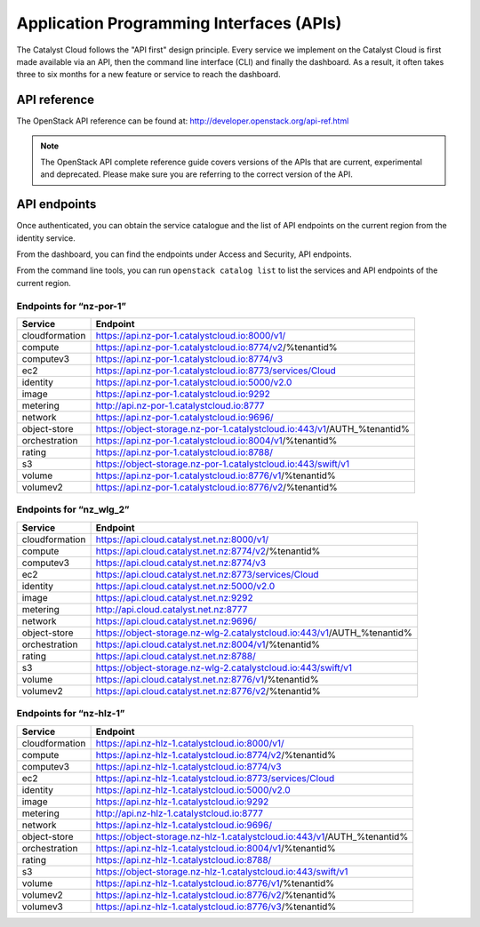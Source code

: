 #########################################
Application Programming Interfaces (APIs)
#########################################


The Catalyst Cloud follows the "API first" design principle. Every service we
implement on the Catalyst Cloud is first made available via an API, then the
command line interface (CLI) and finally the dashboard. As a result, it often
takes three to six months for a new feature or service to reach the dashboard.


*************
API reference
*************

The OpenStack API reference can be found at:
http://developer.openstack.org/api-ref.html

.. note::

  The OpenStack API complete reference guide covers versions of the APIs that
  are current, experimental and deprecated. Please make sure you are referring
  to the correct version of the API.


*************
API endpoints
*************

Once authenticated, you can obtain the service catalogue and the list of API
endpoints on the current region from the identity service.

From the dashboard, you can find the endpoints under Access and Security, API
endpoints.

From the command line tools, you can run ``openstack catalog list`` to list the
services and API endpoints of the current region.

Endpoints for “nz-por-1”
------------------------

+----------------+-------------------------------------------------------------------------+
| Service        | Endpoint                                                                |
+================+=========================================================================+
| cloudformation | https://api.nz-por-1.catalystcloud.io:8000/v1/                          |
+----------------+-------------------------------------------------------------------------+
| compute        | https://api.nz-por-1.catalystcloud.io:8774/v2/%tenantid%                |
+----------------+-------------------------------------------------------------------------+
| computev3      | https://api.nz-por-1.catalystcloud.io:8774/v3                           |
+----------------+-------------------------------------------------------------------------+
| ec2            | https://api.nz-por-1.catalystcloud.io:8773/services/Cloud               |
+----------------+-------------------------------------------------------------------------+
| identity       | https://api.nz-por-1.catalystcloud.io:5000/v2.0                         |
+----------------+-------------------------------------------------------------------------+
| image          | https://api.nz-por-1.catalystcloud.io:9292                              |
+----------------+-------------------------------------------------------------------------+
| metering       | http://api.nz-por-1.catalystcloud.io:8777                               |
+----------------+-------------------------------------------------------------------------+
| network        | https://api.nz-por-1.catalystcloud.io:9696/                             |
+----------------+-------------------------------------------------------------------------+
| object-store   | https://object-storage.nz-por-1.catalystcloud.io:443/v1/AUTH_%tenantid% |
+----------------+-------------------------------------------------------------------------+
| orchestration  | https://api.nz-por-1.catalystcloud.io:8004/v1/%tenantid%                |
+----------------+-------------------------------------------------------------------------+
| rating         | https://api.nz-por-1.catalystcloud.io:8788/                             |
+----------------+-------------------------------------------------------------------------+
| s3             | https://object-storage.nz-por-1.catalystcloud.io:443/swift/v1           |
+----------------+-------------------------------------------------------------------------+
| volume         | https://api.nz-por-1.catalystcloud.io:8776/v1/%tenantid%                |
+----------------+-------------------------------------------------------------------------+
| volumev2       | https://api.nz-por-1.catalystcloud.io:8776/v2/%tenantid%                |
+----------------+-------------------------------------------------------------------------+

Endpoints for “nz_wlg_2”
------------------------

+----------------+-------------------------------------------------------------------------+
| Service        | Endpoint                                                                |
+================+=========================================================================+
| cloudformation | https://api.cloud.catalyst.net.nz:8000/v1/                              |
+----------------+-------------------------------------------------------------------------+
| compute        | https://api.cloud.catalyst.net.nz:8774/v2/%tenantid%                    |
+----------------+-------------------------------------------------------------------------+
| computev3      | https://api.cloud.catalyst.net.nz:8774/v3                               |
+----------------+-------------------------------------------------------------------------+
| ec2            | https://api.cloud.catalyst.net.nz:8773/services/Cloud                   |
+----------------+-------------------------------------------------------------------------+
| identity       | https://api.cloud.catalyst.net.nz:5000/v2.0                             |
+----------------+-------------------------------------------------------------------------+
| image          | https://api.cloud.catalyst.net.nz:9292                                  |
+----------------+-------------------------------------------------------------------------+
| metering       | http://api.cloud.catalyst.net.nz:8777                                   |
+----------------+-------------------------------------------------------------------------+
| network        | https://api.cloud.catalyst.net.nz:9696/                                 |
+----------------+-------------------------------------------------------------------------+
| object-store   | https://object-storage.nz-wlg-2.catalystcloud.io:443/v1/AUTH_%tenantid% |
+----------------+-------------------------------------------------------------------------+
| orchestration  | https://api.cloud.catalyst.net.nz:8004/v1/%tenantid%                    |
+----------------+-------------------------------------------------------------------------+
| rating         | https://api.cloud.catalyst.net.nz:8788/                                 |
+----------------+-------------------------------------------------------------------------+
| s3             | https://object-storage.nz-wlg-2.catalystcloud.io:443/swift/v1           |
+----------------+-------------------------------------------------------------------------+
| volume         | https://api.cloud.catalyst.net.nz:8776/v1/%tenantid%                    |
+----------------+-------------------------------------------------------------------------+
| volumev2       | https://api.cloud.catalyst.net.nz:8776/v2/%tenantid%                    |
+----------------+-------------------------------------------------------------------------+

Endpoints for “nz-hlz-1”
------------------------

+----------------+-------------------------------------------------------------------------+
| Service        | Endpoint                                                                |
+================+=========================================================================+
| cloudformation | https://api.nz-hlz-1.catalystcloud.io:8000/v1/                          |
+----------------+-------------------------------------------------------------------------+
| compute        | https://api.nz-hlz-1.catalystcloud.io:8774/v2/%tenantid%                |
+----------------+-------------------------------------------------------------------------+
| computev3      | https://api.nz-hlz-1.catalystcloud.io:8774/v3                           |
+----------------+-------------------------------------------------------------------------+
| ec2            | https://api.nz-hlz-1.catalystcloud.io:8773/services/Cloud               |
+----------------+-------------------------------------------------------------------------+
| identity       | https://api.nz-hlz-1.catalystcloud.io:5000/v2.0                         |
+----------------+-------------------------------------------------------------------------+
| image          | https://api.nz-hlz-1.catalystcloud.io:9292                              |
+----------------+-------------------------------------------------------------------------+
| metering       | http://api.nz-hlz-1.catalystcloud.io:8777                               |
+----------------+-------------------------------------------------------------------------+
| network        | https://api.nz-hlz-1.catalystcloud.io:9696/                             |
+----------------+-------------------------------------------------------------------------+
| object-store   | https://object-storage.nz-hlz-1.catalystcloud.io:443/v1/AUTH_%tenantid% |
+----------------+-------------------------------------------------------------------------+
| orchestration  | https://api.nz-hlz-1.catalystcloud.io:8004/v1/%tenantid%                |
+----------------+-------------------------------------------------------------------------+
| rating         | https://api.nz-hlz-1.catalystcloud.io:8788/                             |
+----------------+-------------------------------------------------------------------------+
| s3             | https://object-storage.nz-hlz-1.catalystcloud.io:443/swift/v1           |
+----------------+-------------------------------------------------------------------------+
| volume         | https://api.nz-hlz-1.catalystcloud.io:8776/v1/%tenantid%                |
+----------------+-------------------------------------------------------------------------+
| volumev2       | https://api.nz-hlz-1.catalystcloud.io:8776/v2/%tenantid%                |
+----------------+-------------------------------------------------------------------------+
| volumev3       | https://api.nz-hlz-1.catalystcloud.io:8776/v3/%tenantid%                |
+----------------+-------------------------------------------------------------------------+
